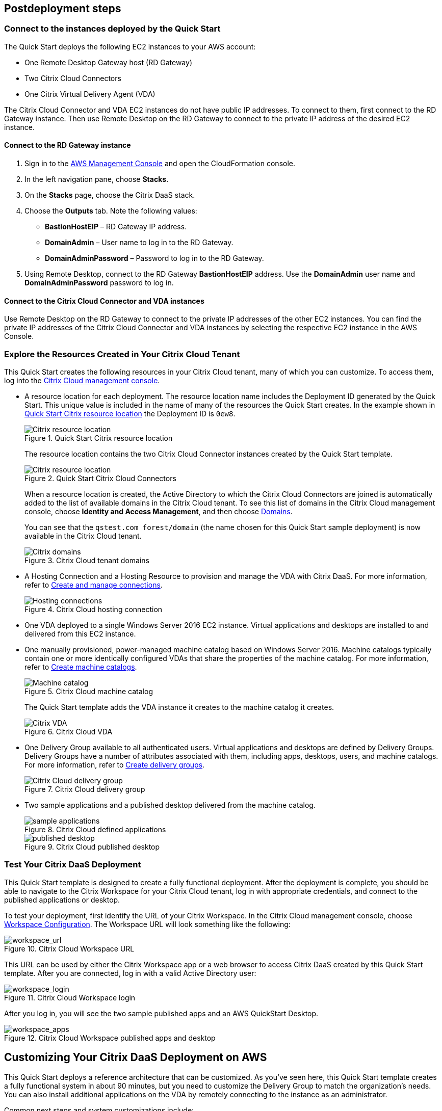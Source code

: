 // Include any postdeployment steps here, such as steps necessary to test that the deployment was successful. If there are no postdeployment steps, leave this file empty.

== Postdeployment steps

=== Connect to the instances deployed by the Quick Start
The Quick Start deploys the following EC2 instances to your AWS account:

* One Remote Desktop Gateway host (RD Gateway)
* Two Citrix Cloud Connectors
* One Citrix Virtual Delivery Agent (VDA)

The Citrix Cloud Connector and VDA EC2 instances do not have public IP addresses. To connect to them, first connect to the RD Gateway instance. Then use Remote Desktop on the RD Gateway to connect to the private IP address of the desired EC2 instance.

==== Connect to the RD Gateway instance

. Sign in to the https://us-east-1.console.aws.amazon.com/console/home?region=us-east-1#[AWS Management Console] and open the CloudFormation console.
. In the left navigation pane, choose *Stacks*.
. On the *Stacks* page, choose the Citrix DaaS stack.
. Choose the *Outputs* tab. Note the following values:
** *BastionHostEIP* –  RD Gateway IP address.
** *DomainAdmin* – User name to log in to the RD Gateway.
** *DomainAdminPassword* – Password to log in to the RD Gateway.
. Using Remote Desktop, connect to the RD Gateway *BastionHostEIP* address. Use the *DomainAdmin* user name and *DomainAdminPassword* password to log in.

==== Connect to the Citrix Cloud Connector and VDA instances
Use Remote Desktop on the RD Gateway to connect to the private IP addresses of the other EC2 instances. You can find the private IP addresses of the Citrix Cloud Connector and VDA instances by selecting the respective EC2 instance in the AWS Console.

=== Explore the Resources Created in Your Citrix Cloud Tenant
This Quick Start creates the following resources in your Citrix Cloud tenant, many of which you can customize. To access them, log into the https://citrix.cloud.com/[Citrix Cloud management console^].

* A resource location for each deployment. The resource location name includes the Deployment ID generated by the Quick Start. This unique value is included in the name of many of the resources the Quick Start creates. In the example shown in <<postdeploy1>> the Deployment ID is `0ew8`.

+
[#postdeploy1]
.Quick Start Citrix resource location
image::../docs/deployment_guide/images/citrix_resource_location.png[Citrix resource location]

+
The resource location contains the two Citrix Cloud Connector instances created by the Quick Start template.

+
[#postdeploy2]
.Quick Start Citrix Cloud Connectors
image::../docs/deployment_guide/images/citrix_cloud_connectors.png[Citrix resource location]

+
When a resource location is created, the Active Directory to which the Citrix Cloud Connectors are joined is automatically added to the list of available domains in the Citrix Cloud tenant. To see this list of domains in the Citrix Cloud management console, choose *Identity and Access Management*, and then choose https://us.cloud.com/identity/domains[Domains^].

+
You can see that the `qstest.com forest/domain` (the name chosen for this Quick Start sample deployment) is now available in the Citrix Cloud tenant.

+
[#postdeploy3]
.Citrix Cloud tenant domains
image::../docs/deployment_guide/images/tenant_domains.png[Citrix domains]

* A Hosting Connection and a Hosting Resource to provision and manage the VDA with Citrix DaaS. For more information, refer to https://docs.citrix.com/en-us/citrix-virtual-apps-desktops-service/install-configure/connections.html[Create and manage connections^].

+
[#postdeploy4]
.Citrix Cloud hosting connection
image::../docs/deployment_guide/images/hosting_connections.png[Hosting connections]

* One VDA deployed to a single Windows Server 2016 EC2 instance. Virtual applications and desktops are installed to and delivered from this EC2 instance.

* One manually provisioned, power-managed machine catalog based on Windows Server 2016. Machine catalogs typically contain one or more identically configured VDAs that share the properties of the machine catalog. For more information, refer to https://docs.citrix.com/en-us/citrix-virtual-apps-desktops-service/install-configure/machine-catalogs-create.html[Create machine catalogs^].

+
[#postdeploy5]
.Citrix Cloud machine catalog
image::../docs/deployment_guide/images/machine_catalog.png[Machine catalog]

+
The Quick Start template adds the VDA instance it creates to the machine catalog it creates.

+
[#postdeploy6]
.Citrix Cloud VDA
image::../docs/deployment_guide/images/vda.png[Citrix VDA]

* One Delivery Group available to all authenticated users. Virtual applications and desktops are defined by Delivery Groups. Delivery Groups have a number of attributes associated with them, including apps, desktops, users, and machine catalogs. For more information, refer to https://docs.citrix.com/en-us/citrix-virtual-apps-desktops-service/install-configure/delivery-groups-create.html[Create delivery groups^].

+
[#postdeploy7]
.Citrix Cloud delivery group
image::../docs/deployment_guide/images/delivery_group.png[Citrix Cloud delivery group]

* Two sample applications and a published desktop delivered from the machine catalog.

+
[#postdeploy8]
.Citrix Cloud defined applications
image::../docs/deployment_guide/images/sample_applications.png[sample applications]

+
[#postdeploy9]
.Citrix Cloud published desktop
image::../docs/deployment_guide/images/published_desktop.png[published desktop]

=== Test Your Citrix DaaS Deployment

This Quick Start template is designed to create a fully functional deployment. After the deployment is complete, you should be able to navigate to the Citrix Workspace for your Citrix Cloud tenant, log in with appropriate credentials, and connect to the published applications or desktop.

To test your deployment, first identify the URL of your Citrix Workspace. In the Citrix Cloud management console, choose https://us.cloud.com/workspaceconfiguration/access[Workspace Configuration^]. The Workspace URL will look something like the following:
// TODO: information not accessible by users of screen readers
[#postdeploy10]
.Citrix Cloud Workspace URL
image::../docs/deployment_guide/images/workspace_url.png[workspace_url]

This URL can be used by either the Citrix Workspace app or a web browser to access Citrix DaaS created by this Quick Start template. After you are connected, log in with a valid Active Directory user:

[#postdeploy11]
.Citrix Cloud Workspace login
image::../docs/deployment_guide/images/workspace_login.png[workspace_login]

After you log in, you will see the two sample published apps and an AWS QuickStart Desktop.

[#postdeploy12]
.Citrix Cloud Workspace published apps and desktop
image::../docs/deployment_guide/images/workspace_apps.png[workspace_apps]

== Customizing Your Citrix DaaS Deployment on AWS
This Quick Start deploys a reference architecture that can be customized. As you’ve seen here, this Quick Start template creates a fully functional system in about 90
minutes, but you need to customize the Delivery Group to match the organization’s needs. You can also install additional applications on the VDA by remotely connecting to the instance as an administrator.

Common next steps and system customizations include:

* Modifying published applications or desktops (to remove defaults, add new apps, filter access to the resources by Active Directory user or group, etc.). This can be done on the Manage tab of Citrix DaaS in the Citrix Cloud management console. The Delivery Group properties are a great place to start.
* Configuring https://docs.citrix.com/en-us/citrix-virtual-apps-desktops/manage-deployment/user-profiles.html[Citrix User Profile Management^]. Citrix DaaS includes a component called User Profile Management (UPM), which allows you to manage roaming user profiles in a high-performance, flexible manner. For more information on use cases and configuration of Citrix UPM.
* Provisioning and configuring the https://docs.citrix.com/en-us/workspace-environment-management/service.html[Citrix Workspace Environment Manager^] service. The Citrix Workspace Environment Manager service uses intelligent resource management and User Profile Management technologies to deliver competitive performance, desktop logon, and application response times for Citrix DaaS deployments. It is a software-only, driver-free solution, requiring only a lightweight agent to be installed on your VDA.
* Creating a https://docs.citrix.com/en-us/citrix-virtual-apps-desktops-service/install-configure/machine-catalogs-create.html#prepare-a-master-image-on-the-hypervisor-or-cloud-service[master image^] VDA template instance, and deploying any number of additional instances based on the master image with Machine Creation Services. This is a more complex process, but it allows you to provision and version-manage instances at scale.
* Deploying https://www.citrix.com/networking/[advanced networking capabilities^] into the system. Citrix is also an provider of networking services, including a mix of sophisticated networking appliances and networking-related web services. You might be interested in one or more of the following:
** https://www.citrix.com/products/citrix-adc/[Citrix ADC^] VPX (formerly known as NetScaler ADC), virtual appliance-based application delivery controller, performs application-specific traffic analysis to intelligently distribute, optimize, and secure Layer 4-Layer 7 (L4–L7) network traffic for web applications. It provides a broad range of services from sophisticated load balancing and SSL offload to advanced authentication, application firewalling, and more. Design and deployment guidance can be found in the https://www.citrix.com/content/dam/citrix/en_us/documents/reference-material/validated-reference-design-netscaler-and-amazon-aws.pdf[Citrix documentation].
** https://www.citrix.com/products/citrix-gateway/[Citrix Gateway^] VPX (formerly known as Citrix NetScaler Unified Gateway) provides a comprehensive, secure remote access solution to a variety of different applications, effectively consolidating remote access infrastructure and providing secure single sign-on to Citrix virtual apps and desktops, Remote Desktop Protocol (RDP), web, and SaaS applications. One common use case with the Citrix Workspace is leveraging Citrix Gateway VPX on AWS to flexibly proxy ICA/HDX traffic (Citrix remote display protocol used by virtual apps and desktops) directly into the AWS VPC. Find more information on configuring Citrix Gateway VPX for use with Citrix Workspace in the https://support.citrix.com/article/CTX232640[Citrix documentation^].
** https://docs.citrix.com/en-us/citrix-gateway-service.html[Citrix Gateway Service^] is a secure remote access solution with diverse identity and Access Management (IdAM) capabilities, delivering a unified experience into Citrix DaaS and much more!
** https://docs.citrix.com/en-us/citrix-adc-cpx/current-release/about.html[Citrix ADC CPX^] is a container-based application delivery controller that can be provisioned on a Docker host. Citrix ADC CPX enables customers to leverage Docker engine capabilities and use Citrix ADC load balancing and traffic management features for container-based applications.
** https://www.citrix.com/products/citrix-web-app-firewall/[Citrix Web App Firewall^] protects web applications and sites from both known and unknown attacks, including application-layer and zero-day threats. It’s available as a standalone appliance or integrated with the Citrix ADC platform.
** https://www.citrix.com/products/citrix-secure-web-gateway/[Citrix Secure Web Gateway^] (formerly known as Citrix NetScaler Secure Web Gateway) is an effective, easy-to-use, high-performing web security solution with user behavior analytics. It leverages a combination of web services and customer managed appliances to help protect users from known and unknown web threats. It helps enforce company security policies on all outgoing web traffic, effectively protecting the company from known and unknown attacks while providing visibility and control over outbound web traffic.
** https://www.citrix.com/products/citrix-application-delivery-management/[Citrix Application Delivery Management^] is a centralized network management, analytics, and orchestration solution. From a single platform, administrators can view, automate, and manage network services for scale-out application architectures.
** https://www.citrix.com/products/citrix-intelligent-traffic-management/[Citrix Intelligent Traffic Management^] is based on recently acquired Cedexis technology. Our advanced traffic management improves user experience by harnessing big data and routing users to their requested content.